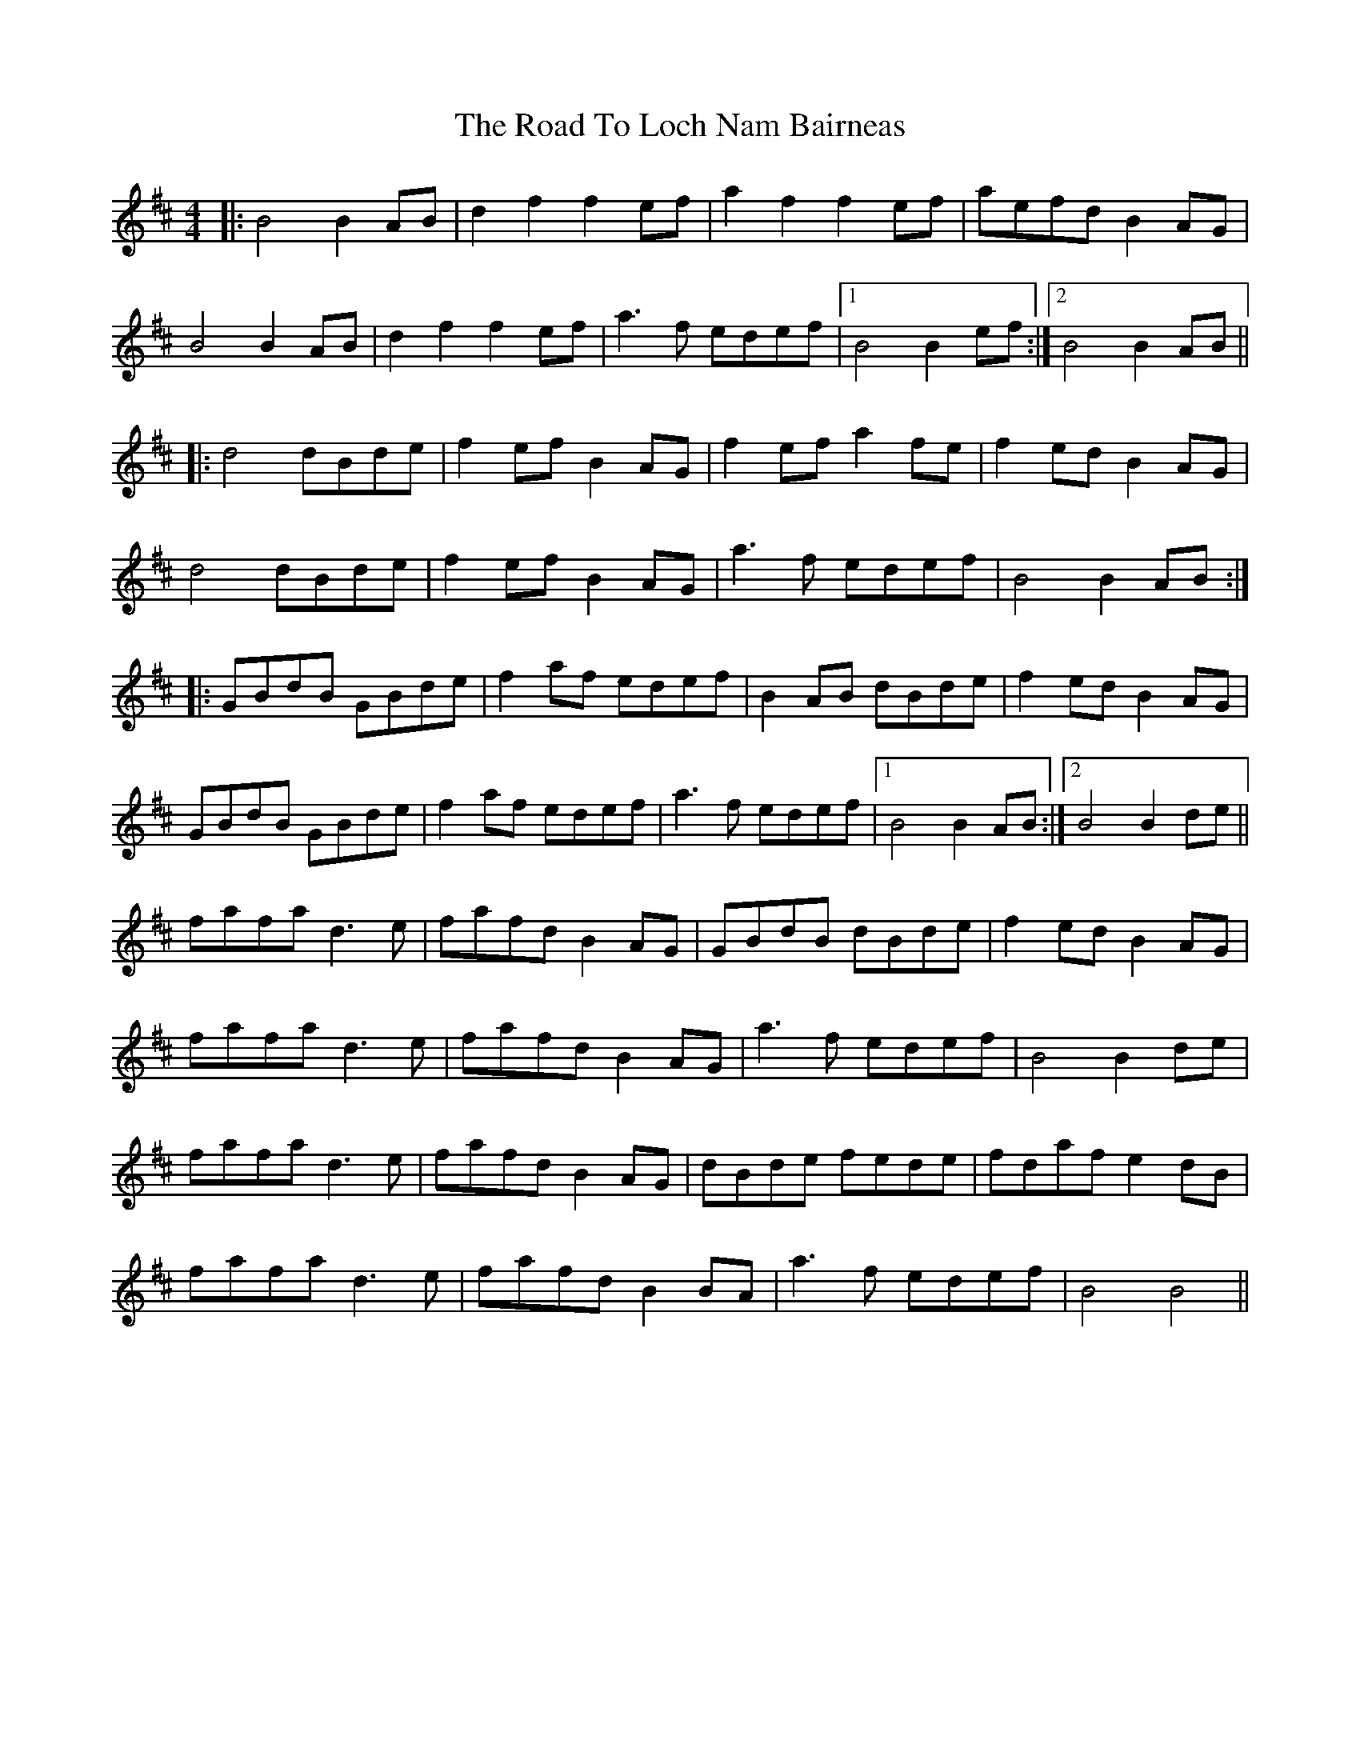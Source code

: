 X: 34756
T: Road To Loch Nam Bairneas, The
R: reel
M: 4/4
K: Bminor
|:B4 B2AB|d2f2 f2ef|a2f2 f2ef|aefd B2AG|
B4 B2AB|d2f2 f2ef|a3f edef|1 B4 B2ef:|2 B4 B2AB||
|:d4 dBde|f2ef B2AG|f2ef a2fe|f2ed B2AG|
d4 dBde|f2ef B2AG|a3f edef|B4 B2AB:|
|:GBdB GBde|f2af edef|B2AB dBde|f2ed B2AG|
GBdB GBde|f2af edef|a3f edef|1 B4 B2AB:|2 B4 B2de||
fafa d3e|fafd B2AG|GBdB dBde|f2ed B2AG|
fafa d3e|fafd B2AG|a3f edef|B4 B2de|
fafa d3e|fafd B2AG|dBde fede|fdaf e2dB|
fafa d3e|fafd B2BA|a3f edef|B4B4||

